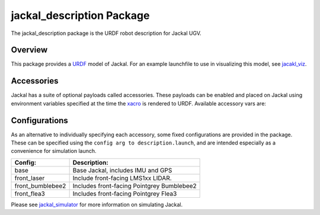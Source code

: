jackal_description Package
===========================

The jackal_description package is the URDF robot description for Jackal UGV.

.. _Source: https://github.com/jackal/jackal


Overview
---------

This package provides a `URDF <http://wiki.ros.org/urdf>`_ model of Jackal.  For an example launchfile to use in visualizing this model, see `jacakl_viz <http://wiki.ros.org/jackal_viz>`_.

.. image:: images/jackal-urdf.png


Accessories
------------

Jackal has a suite of optional payloads called accessories. These payloads can be enabled and placed on Jackal using environment variables specified at the time the `xacro <http://wiki.ros.org/xacro>`_ is rendered to URDF. Available accessory vars are:

.. raw:: html

    <table><tbody><tr>  <td><p><strong>Variable</strong> </p></td>
      <td><p><strong>Default</strong> </p></td>
      <td><p><strong>Description</strong> </p></td>
    </tr>
    <tr>  <td><span class="anchor" id="line-11"></span><p><tt>JACKAL_LASER</tt> </p></td>
      <td><p><tt>0</tt> </p></td>
      <td><p>Enable primary laser scanner. </p></td>
    </tr>
    <tr>  <td><span class="anchor" id="line-12"></span><p><tt>JACKAL_LASER_MOUNT</tt> </p></td>
      <td><p><tt>front</tt> </p></td>
      <td><p>Where to attach primary laser scanner on Jackal. </p></td>
    </tr>
    <tr>  <td><span class="anchor" id="line-13"></span><p><tt>JACKAL_LASER_OFFSET</tt> </p></td>
      <td><p><tt>"0&nbsp;0&nbsp;0"</tt> </p></td>
      <td><p>XYZ offset from the mount. </p></td>
    </tr>
    <tr>  <td><span class="anchor" id="line-14"></span><p><tt>JACKAL_LASER_RPY</tt> </p></td>
      <td><p><tt>"0&nbsp;0&nbsp;0"</tt> </p></td>
      <td><p>RPY offset from the mount (eg, to face it backward). </p></td>
    </tr>
    <tr>  <td><span class="anchor" id="line-15"></span><p><tt>JACKAL_LASER_HOST</tt> </p></td>
      <td><p><tt>192.168.1.14</tt> </p></td>
      <td><p>IP address of real scanner (used by <a href="http://wiki.ros.org/jackal_bringup">jackal_bringup</a>) </p></td>
    </tr>
    <tr>  <td><span class="anchor" id="line-16"></span><p><tt>JACKAL_NAVSAT</tt> </p></td>
      <td><p><tt>0</tt> </p></td>
      <td><p>Enable upgraded NovAtel satellite navigation receiver. </p></td>
    </tr>
    <tr>  <td><span class="anchor" id="line-17"></span><p><tt>JACKAL_NAVSAT_MOUNT</tt> </p></td>
      <td><p><tt>rear</tt> </p></td>
      <td><p>Where to attach upgraded GNSS to Jackal. </p></td>
    </tr>
    <tr>  <td><span class="anchor" id="line-18"></span><p><tt>JACKAL_NAVSAT_HEIGHT</tt> </p></td>
      <td><p><tt>0.1</tt> </p></td>
      <td><p>Height of GNSS receiver from mount point (metres). </p></td>
    </tr>
    <tr>  <td><span class="anchor" id="line-19"></span><p><tt>JACKAL_NAVSAT</tt> </p></td>
      <td><p><tt>0</tt> </p></td>
      <td><p>Enable upgraded NovAtel satellite navigation receiver. </p></td>
    </tr>
    <tr>  <td><span class="anchor" id="line-20"></span><p><tt>JACKAL_NAVSAT_MOUNT</tt> </p></td>
      <td><p><tt>rear</tt> </p></td>
      <td><p>Where to attach upgraded GNSS to Jackal. </p></td>
    </tr>
    <tr>  <td><span class="anchor" id="line-21"></span><p><tt>JACKAL_NAVSAT_HEIGHT</tt> </p></td>
      <td><p><tt>0.1</tt> </p></td>
      <td><p>Height of GNSS receiver from mount point (metres). </p></td>
    </tr>
    <tr>  <td><span class="anchor" id="line-22"></span><p><tt>JACKAL_FLEA3</tt> </p></td>
      <td><p><tt>0</tt> </p></td>
      <td><p>Enable a Pointgrey Flea3 camera. </p></td>
    </tr>
    <tr>  <td><span class="anchor" id="line-23"></span><p><tt>JACKAL_FLEA3_MOUNT</tt> </p></td>
      <td><p><tt>front</tt> </p></td>
      <td><p>Where to attach the camera on Jackal. </p></td>
    </tr>
    <tr>  <td><span class="anchor" id="line-24"></span><p><tt>JACKAL_FLEA3_OFFSET</tt> </p></td>
      <td><p><tt>"0&nbsp;0&nbsp;0"</tt> </p></td>
      <td><p>XYZ offset from the mount. </p></td>
    </tr>
    <tr>  <td><span class="anchor" id="line-25"></span><p><tt>JACKAL_FLEA3_RPY</tt> </p></td>
      <td><p><tt>"0&nbsp;0&nbsp;0"</tt> </p></td>
      <td><p>RPY offset from the mount (eg, to face it backward). </p></td>
    </tr>
    <tr>  <td><span class="anchor" id="line-26"></span><p><tt>JACKAL_FLEA3_TILT</tt> </p></td>
      <td><p><tt>"0.5236"</tt> </p></td>
      <td><p>The angle in radians of the camera where positive is down. </p></td>
    </tr>
    <tr>  <td><span class="anchor" id="line-27"></span><p><tt>JACKAL_BB2</tt> </p></td>
      <td><p><tt>0</tt> </p></td>
      <td><p>Enable a Pointgrey Bumblebee2 camera. </p></td>
    </tr>
    <tr>  <td><span class="anchor" id="line-28"></span><p><tt>JACKAL_BB2_MOUNT</tt> </p></td>
      <td><p><tt>front</tt> </p></td>
      <td><p>Where to attach the camera on Jackal. </p></td>
    </tr>
    <tr>  <td><span class="anchor" id="line-29"></span><p><tt>JACKAL_BB2_OFFSET</tt> </p></td>
      <td><p><tt>"0&nbsp;0&nbsp;0"</tt> </p></td>
      <td><p>XYZ offset from the mount. </p></td>
    </tr>
    <tr>  <td><span class="anchor" id="line-30"></span><p><tt>JACKAL_BB2_RPY</tt> </p></td>
      <td><p><tt>"0&nbsp;0&nbsp;0"</tt> </p></td>
      <td><p>RPY offset from the mount (eg, to face it backward). </p></td>
    </tr>
    <tr>  <td><span class="anchor" id="line-31"></span><p><tt>JACKAL_BB2_TILT</tt> </p></td>
      <td><p><tt>0</tt> </p></td>
      <td><p>The angle in radians of the camera where positive is down. </p></td>
    </tr>
    <tr>  <td><span class="anchor" id="line-32"></span><p><tt>JACKAL_BB2_CALIBRATION</tt> </p></td>
      <td><p><tt>0</tt> </p></td>
      <td><p>If the camera has a calibration. </p></td>
    </tr>
    <tr>  <td><span class="anchor" id="line-33"></span><p><tt>JACKAL_BB2_SERIAL</tt> </p></td>
      <td><p><tt>0</tt> </p></td>
      <td><p>The serial of the camera which is used for determining the calibration file name. </p></td>
    </tr>
    </tbody></table>

Configurations
----------------

As an alternative to individually specifying each accessory, some fixed configurations are provided in the package. These can be specified using the ``config arg to description.launch``, and are intended especially as a convenience for simulation launch.

====================================  ====================================================
Config:                               Description:
====================================  ====================================================
base                                  Base Jackal, includes IMU and GPS
front_laser                           Include front-facing LMS1xx LIDAR.
front_bumblebee2                      Includes front-facing Pointgrey Bumblebee2
front_flea3                           Includes front-facing Pointgrey Flea3
====================================  ====================================================

Please see `jackal_simulator <http://wiki.ros.org/jackal_simulator>`_ for more information on simulating Jackal.
